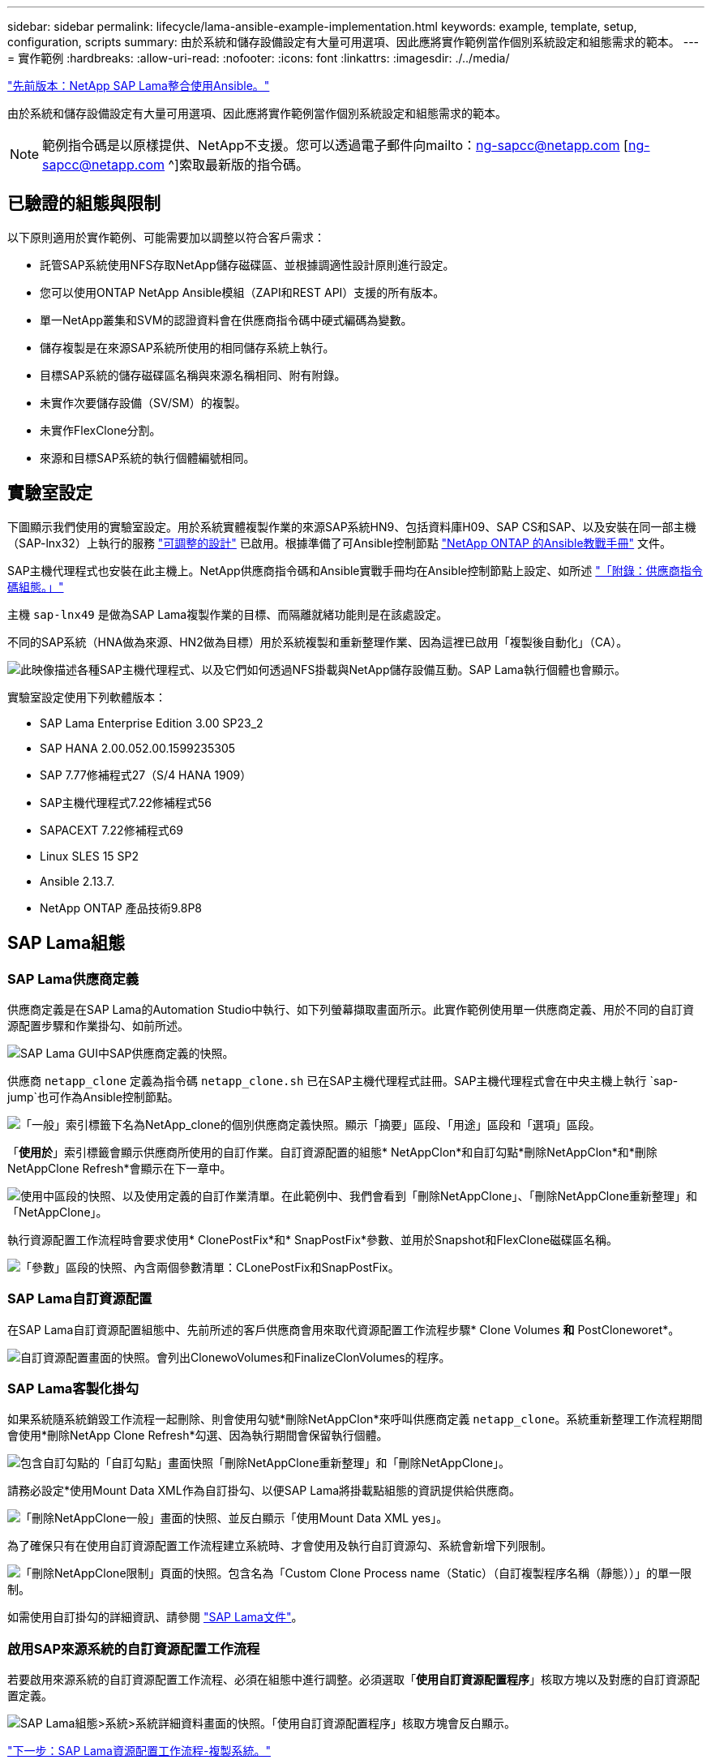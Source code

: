 ---
sidebar: sidebar 
permalink: lifecycle/lama-ansible-example-implementation.html 
keywords: example, template, setup, configuration, scripts 
summary: 由於系統和儲存設備設定有大量可用選項、因此應將實作範例當作個別系統設定和組態需求的範本。 
---
= 實作範例
:hardbreaks:
:allow-uri-read: 
:nofooter: 
:icons: font
:linkattrs: 
:imagesdir: ./../media/


link:lama-ansible-netapp-sap-lama-integration-using-ansible.html["先前版本：NetApp SAP Lama整合使用Ansible。"]

由於系統和儲存設備設定有大量可用選項、因此應將實作範例當作個別系統設定和組態需求的範本。


NOTE: 範例指令碼是以原樣提供、NetApp不支援。您可以透過電子郵件向mailto：ng-sapcc@netapp.com [ng-sapcc@netapp.com ^]索取最新版的指令碼。



== 已驗證的組態與限制

以下原則適用於實作範例、可能需要加以調整以符合客戶需求：

* 託管SAP系統使用NFS存取NetApp儲存磁碟區、並根據調適性設計原則進行設定。
* 您可以使用ONTAP NetApp Ansible模組（ZAPI和REST API）支援的所有版本。
* 單一NetApp叢集和SVM的認證資料會在供應商指令碼中硬式編碼為變數。
* 儲存複製是在來源SAP系統所使用的相同儲存系統上執行。
* 目標SAP系統的儲存磁碟區名稱與來源名稱相同、附有附錄。
* 未實作次要儲存設備（SV/SM）的複製。
* 未實作FlexClone分割。
* 來源和目標SAP系統的執行個體編號相同。




== 實驗室設定

下圖顯示我們使用的實驗室設定。用於系統實體複製作業的來源SAP系統HN9、包括資料庫H09、SAP CS和SAP、以及安裝在同一部主機（SAP-lnx32）上執行的服務 https://help.sap.com/doc/700f9a7e52c7497cad37f7c46023b7ff/3.0.11.0/en-US/737a99e86f8743bdb8d1f6cf4b862c79.html["可調整的設計"^] 已啟用。根據準備了可Ansible控制節點 https://github.com/sap-linuxlab/demo.netapp_ontap/blob/main/netapp_ontap.md["NetApp ONTAP 的Ansible教戰手冊"^] 文件。

SAP主機代理程式也安裝在此主機上。NetApp供應商指令碼和Ansible實戰手冊均在Ansible控制節點上設定、如所述 link:ama-ansible-appendix--provider-script-configuration-and-ansible-playbooks.html["「附錄：供應商指令碼組態。」"]

主機 `sap-lnx49` 是做為SAP Lama複製作業的目標、而隔離就緒功能則是在該處設定。

不同的SAP系統（HNA做為來源、HN2做為目標）用於系統複製和重新整理作業、因為這裡已啟用「複製後自動化」（CA）。

image:lama-ansible-image7.png["此映像描述各種SAP主機代理程式、以及它們如何透過NFS掛載與NetApp儲存設備互動。SAP Lama執行個體也會顯示。"]

實驗室設定使用下列軟體版本：

* SAP Lama Enterprise Edition 3.00 SP23_2
* SAP HANA 2.00.052.00.1599235305
* SAP 7.77修補程式27（S/4 HANA 1909）
* SAP主機代理程式7.22修補程式56
* SAPACEXT 7.22修補程式69
* Linux SLES 15 SP2
* Ansible 2.13.7.
* NetApp ONTAP 產品技術9.8P8




== SAP Lama組態



=== SAP Lama供應商定義

供應商定義是在SAP Lama的Automation Studio中執行、如下列螢幕擷取畫面所示。此實作範例使用單一供應商定義、用於不同的自訂資源配置步驟和作業掛勾、如前所述。

image:lama-ansible-image8.png["SAP Lama GUI中SAP供應商定義的快照。"]

供應商 `netapp_clone` 定義為指令碼 `netapp_clone.sh` 已在SAP主機代理程式註冊。SAP主機代理程式會在中央主機上執行 `sap-jump`也可作為Ansible控制節點。

image:lama-ansible-image9.png["「一般」索引標籤下名為NetApp_clone的個別供應商定義快照。顯示「摘要」區段、「用途」區段和「選項」區段。"]

「*使用於*」索引標籤會顯示供應商所使用的自訂作業。自訂資源配置的組態* NetAppClon*和自訂勾點*刪除NetAppClon*和*刪除NetAppClone Refresh*會顯示在下一章中。

image:lama-ansible-image10.png["使用中區段的快照、以及使用定義的自訂作業清單。在此範例中、我們會看到「刪除NetAppClone」、「刪除NetAppClone重新整理」和「NetAppClone」。"]

執行資源配置工作流程時會要求使用* ClonePostFix*和* SnapPostFix*參數、並用於Snapshot和FlexClone磁碟區名稱。

image:lama-ansible-image11.png["「參數」區段的快照、內含兩個參數清單：CLonePostFix和SnapPostFix。"]



=== SAP Lama自訂資源配置

在SAP Lama自訂資源配置組態中、先前所述的客戶供應商會用來取代資源配置工作流程步驟* Clone Volumes *和* PostCloneworet*。

image:lama-ansible-image12.png["自訂資源配置畫面的快照。會列出ClonewoVolumes和FinalizeClonVolumes的程序。"]



=== SAP Lama客製化掛勾

如果系統隨系統銷毀工作流程一起刪除、則會使用勾號*刪除NetAppClon*來呼叫供應商定義 `netapp_clone`。系統重新整理工作流程期間會使用*刪除NetApp Clone Refresh*勾選、因為執行期間會保留執行個體。

image:lama-ansible-image13.png["包含自訂勾點的「自訂勾點」畫面快照「刪除NetAppClone重新整理」和「刪除NetAppClone」。"]

請務必設定*使用Mount Data XML作為自訂掛勾、以便SAP Lama將掛載點組態的資訊提供給供應商。

image:lama-ansible-image14.png["「刪除NetAppClone一般」畫面的快照、並反白顯示「使用Mount Data XML yes」。"]

為了確保只有在使用自訂資源配置工作流程建立系統時、才會使用及執行自訂資源勾、系統會新增下列限制。

image:lama-ansible-image15.png["「刪除NetAppClone限制」頁面的快照。包含名為「Custom Clone Process name（Static）（自訂複製程序名稱（靜態））」的單一限制。"]

如需使用自訂掛勾的詳細資訊、請參閱 https://help.sap.com/doc/700f9a7e52c7497cad37f7c46023b7ff/3.0.11.0/en-US/139eca2f925e48738a20dbf0b56674c5.html["SAP Lama文件"^]。



=== 啟用SAP來源系統的自訂資源配置工作流程

若要啟用來源系統的自訂資源配置工作流程、必須在組態中進行調整。必須選取「*使用自訂資源配置程序*」核取方塊以及對應的自訂資源配置定義。

image:lama-ansible-image16.png["SAP Lama組態>系統>系統詳細資料畫面的快照。「使用自訂資源配置程序」核取方塊會反白顯示。"]

link:lama-ansible-sap-lama-provisioning-workflow-clone-system.html["下一步：SAP Lama資源配置工作流程-複製系統。"]

